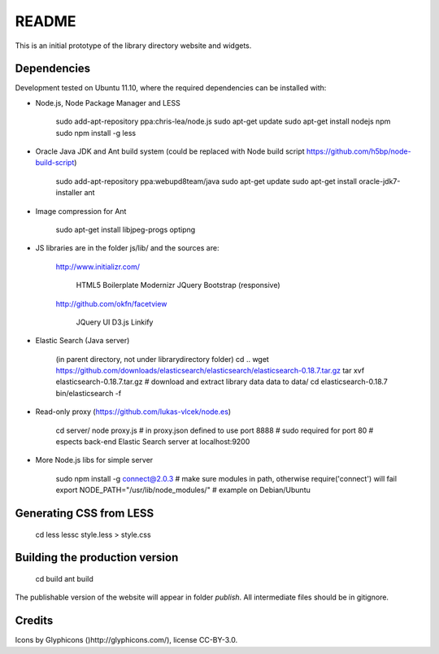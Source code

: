 README
======
This is an initial prototype of the library directory website and widgets.

Dependencies
------------

Development tested on Ubuntu 11.10, where the required dependencies can be installed with:

* Node.js, Node Package Manager and LESS

	sudo add-apt-repository ppa:chris-lea/node.js
	sudo apt-get update
	sudo apt-get install nodejs npm
	sudo npm install -g less

* Oracle Java JDK and Ant build system (could be replaced with Node build script https://github.com/h5bp/node-build-script)

	sudo add-apt-repository ppa:webupd8team/java
	sudo apt-get update
	sudo apt-get install oracle-jdk7-installer ant
 
* Image compression for Ant

	sudo apt-get install libjpeg-progs optipng

* JS libraries are in the folder js/lib/ and the sources are:

	http://www.initializr.com/
	
		HTML5 Boilerplate
		Modernizr
		JQuery
		Bootstrap (responsive)
		
	http://github.com/okfn/facetview
	
		JQuery UI
		D3.js
		Linkify

* Elastic Search (Java server)

	(in parent directory, not under librarydirectory folder)
	cd ..
	wget https://github.com/downloads/elasticsearch/elasticsearch/elasticsearch-0.18.7.tar.gz
	tar xvf elasticsearch-0.18.7.tar.gz
	# download and extract library data data to data/
	cd elasticsearch-0.18.7
	bin/elasticsearch -f

* Read-only proxy (https://github.com/lukas-vlcek/node.es)
	
	cd server/
	node proxy.js
	# in proxy.json defined to use port 8888 
	# sudo required for port 80	
	# espects back-end Elastic Search server at localhost:9200

* More Node.js libs for simple server

	sudo npm install -g connect@2.0.3
	# make sure modules in path, otherwise require('connect') will fail
	export NODE_PATH="/usr/lib/node_modules/" # example on Debian/Ubuntu
	
	
Generating CSS from LESS
------------------------

	cd less
	lessc style.less > style.css

Building the production version
-------------------------------

	cd build
	ant build

The publishable version of the website will appear in folder `publish`. All intermediate files should be in gitignore.

Credits
-------

Icons by Glyphicons ()http://glyphicons.com/), license CC-BY-3.0.

